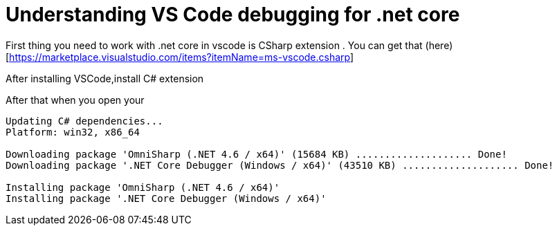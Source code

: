 = Understanding VS Code  debugging for .net core
:published_at: 2017-06-02
:hp-tags: dotnetcore, .netcore, vscode

First thing you need to work with .net core in vscode is CSharp extension .
You can get that (here)[https://marketplace.visualstudio.com/items?itemName=ms-vscode.csharp]

After installing VSCode,install C# extension

After that when you open your 

```
Updating C# dependencies...
Platform: win32, x86_64

Downloading package 'OmniSharp (.NET 4.6 / x64)' (15684 KB) .................... Done!
Downloading package '.NET Core Debugger (Windows / x64)' (43510 KB) .................... Done!

Installing package 'OmniSharp (.NET 4.6 / x64)'
Installing package '.NET Core Debugger (Windows / x64)'
```